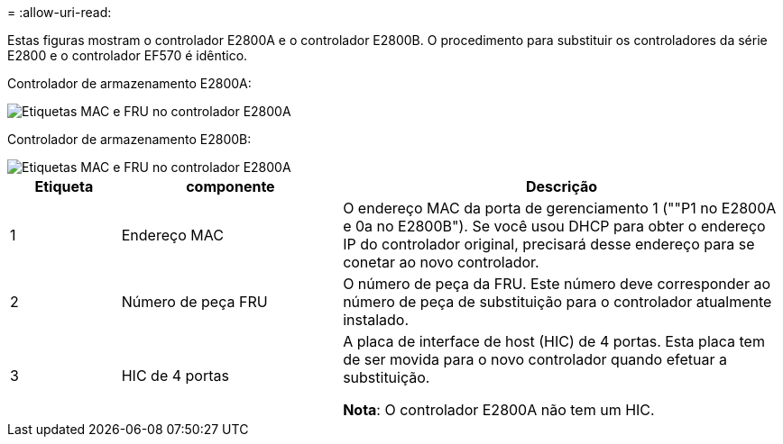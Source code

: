 = 
:allow-uri-read: 


Estas figuras mostram o controlador E2800A e o controlador E2800B. O procedimento para substituir os controladores da série E2800 e o controlador EF570 é idêntico.

Controlador de armazenamento E2800A:

image::../media/e2800_labels_on_controller.gif[Etiquetas MAC e FRU no controlador E2800A]

Controlador de armazenamento E2800B:

image::../media/e2800B_labels_on_controller.gif[Etiquetas MAC e FRU no controlador E2800A]

[cols="1a,2a,4a"]
|===
| Etiqueta | componente | Descrição 


 a| 
1
 a| 
Endereço MAC
 a| 
O endereço MAC da porta de gerenciamento 1 (""P1 no E2800A e 0a no E2800B"). Se você usou DHCP para obter o endereço IP do controlador original, precisará desse endereço para se conetar ao novo controlador.



 a| 
2
 a| 
Número de peça FRU
 a| 
O número de peça da FRU. Este número deve corresponder ao número de peça de substituição para o controlador atualmente instalado.



 a| 
3
 a| 
HIC de 4 portas
 a| 
A placa de interface de host (HIC) de 4 portas. Esta placa tem de ser movida para o novo controlador quando efetuar a substituição.

*Nota*: O controlador E2800A não tem um HIC.

|===